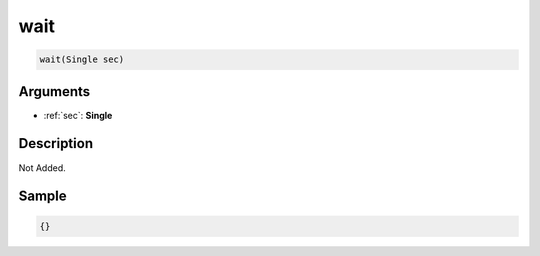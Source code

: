 .. _wait:

wait
========================

.. code-block:: text

	wait(Single sec)


Arguments
------------

* :ref:`sec`: **Single**

Description
-------------

Not Added.

Sample
-------------

.. code-block:: json

	{}

